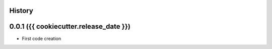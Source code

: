 .. :changelog:

History
-------

0.0.1 ({{ cookiecutter.release_date }})
---------------------

* First code creation
